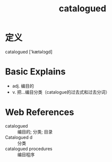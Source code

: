 #+title: catalogued
#+roam_tags:英语单词

* 定义
  
catalogued ['kætəlɔgd]

* Basic Explains
- adj. 编目的
- v. 把…编目分类（catalogue的过去式和过去分词）

* Web References
- catalogued :: 编目的; 分类; 目录
- Catalogued d :: 分类
- catalogued procedures :: 编目程序
